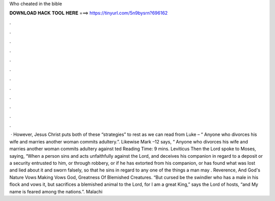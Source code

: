 Who cheated in the bible

𝐃𝐎𝐖𝐍𝐋𝐎𝐀𝐃 𝐇𝐀𝐂𝐊 𝐓𝐎𝐎𝐋 𝐇𝐄𝐑𝐄 ===> https://tinyurl.com/5n9bysrn?696162

.

.

.

.

.

.

.

.

.

.

.

.

 · However, Jesus Christ puts both of these “strategies” to rest as we can read from Luke – “ Anyone who divorces his wife and marries another woman commits adultery.”. Likewise Mark –12 says, “ Anyone who divorces his wife and marries another woman commits adultery against ted Reading Time: 9 mins. Leviticus Then the Lord spoke to Moses, saying, “When a person sins and acts unfaithfully against the Lord, and deceives his companion in regard to a deposit or a security entrusted to him, or through robbery, or if he has extorted from his companion, or has found what was lost and lied about it and sworn falsely, so that he sins in regard to any one of the things a man may . Reverence, And God's Nature Vows Making Vows God, Greatness Of Blemished Creatures. “But cursed be the swindler who has a male in his flock and vows it, but sacrifices a blemished animal to the Lord, for I am a great King,” says the Lord of hosts, “and My name is feared among the nations.”. Malachi 